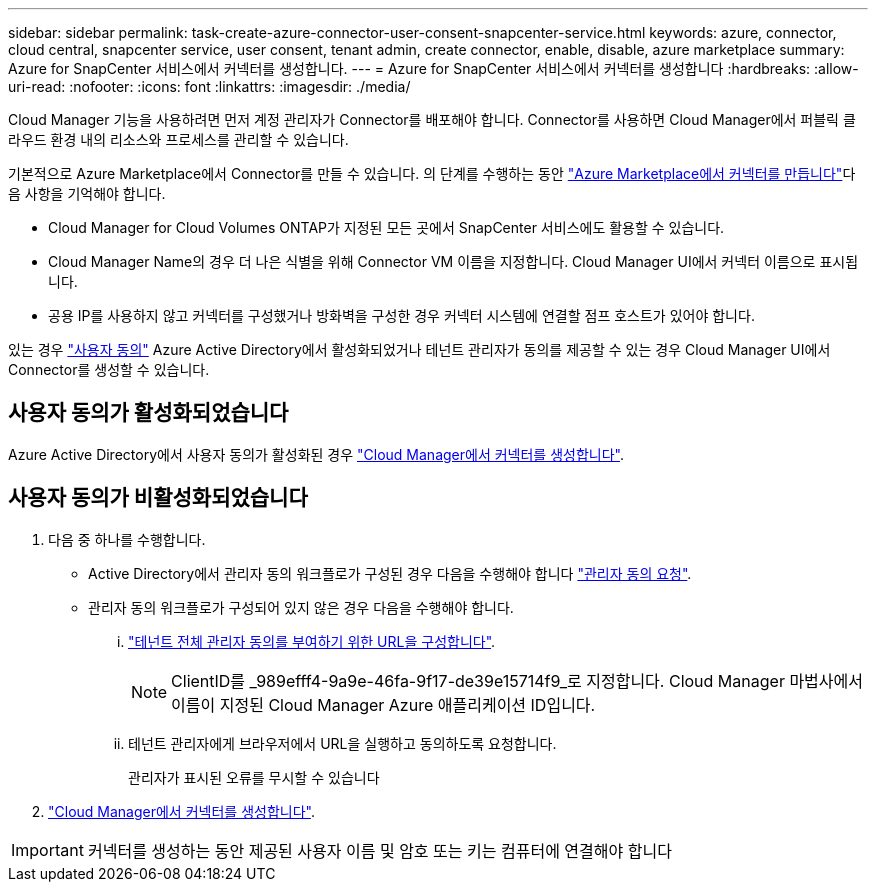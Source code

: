 ---
sidebar: sidebar 
permalink: task-create-azure-connector-user-consent-snapcenter-service.html 
keywords: azure, connector, cloud central, snapcenter service, user consent, tenant admin, create connector, enable, disable, azure marketplace 
summary: Azure for SnapCenter 서비스에서 커넥터를 생성합니다. 
---
= Azure for SnapCenter 서비스에서 커넥터를 생성합니다
:hardbreaks:
:allow-uri-read: 
:nofooter: 
:icons: font
:linkattrs: 
:imagesdir: ./media/


[role="lead"]
Cloud Manager 기능을 사용하려면 먼저 계정 관리자가 Connector를 배포해야 합니다. Connector를 사용하면 Cloud Manager에서 퍼블릭 클라우드 환경 내의 리소스와 프로세스를 관리할 수 있습니다.

기본적으로 Azure Marketplace에서 Connector를 만들 수 있습니다. 의 단계를 수행하는 동안 https://docs.netapp.com/us-en/cloud-manager-setup-admin/task-launching-azure-mktp.html["Azure Marketplace에서 커넥터를 만듭니다"]다음 사항을 기억해야 합니다.

* Cloud Manager for Cloud Volumes ONTAP가 지정된 모든 곳에서 SnapCenter 서비스에도 활용할 수 있습니다.
* Cloud Manager Name의 경우 더 나은 식별을 위해 Connector VM 이름을 지정합니다. Cloud Manager UI에서 커넥터 이름으로 표시됩니다.
* 공용 IP를 사용하지 않고 커넥터를 구성했거나 방화벽을 구성한 경우 커넥터 시스템에 연결할 점프 호스트가 있어야 합니다.


있는 경우 https://docs.microsoft.com/en-us/azure/active-directory/manage-apps/configure-user-consent?tabs=azure-portal#user-consent-settings["사용자 동의"^] Azure Active Directory에서 활성화되었거나 테넌트 관리자가 동의를 제공할 수 있는 경우 Cloud Manager UI에서 Connector를 생성할 수 있습니다.



== 사용자 동의가 활성화되었습니다

Azure Active Directory에서 사용자 동의가 활성화된 경우 https://docs.netapp.com/us-en/cloud-manager-setup-admin/task-creating-connectors-azure.html["Cloud Manager에서 커넥터를 생성합니다"].



== 사용자 동의가 비활성화되었습니다

. 다음 중 하나를 수행합니다.
+
** Active Directory에서 관리자 동의 워크플로가 구성된 경우 다음을 수행해야 합니다 https://docs.microsoft.com/en-us/azure/active-directory/manage-apps/configure-admin-consent-workflow#how-users-request-admin-consent["관리자 동의 요청"^].
** 관리자 동의 워크플로가 구성되어 있지 않은 경우 다음을 수행해야 합니다.
+
... https://docs.microsoft.com/en-us/azure/active-directory/manage-apps/grant-admin-consent#construct-the-url-for-granting-tenant-wide-admin-consent["테넌트 전체 관리자 동의를 부여하기 위한 URL을 구성합니다"^].
+

NOTE: ClientID를 _989efff4-9a9e-46fa-9f17-de39e15714f9_로 지정합니다. Cloud Manager 마법사에서 이름이 지정된 Cloud Manager Azure 애플리케이션 ID입니다.

... 테넌트 관리자에게 브라우저에서 URL을 실행하고 동의하도록 요청합니다.
+
관리자가 표시된 오류를 무시할 수 있습니다





. https://docs.netapp.com/us-en/cloud-manager-setup-admin/task-creating-connectors-azure.html["Cloud Manager에서 커넥터를 생성합니다"].



IMPORTANT: 커넥터를 생성하는 동안 제공된 사용자 이름 및 암호 또는 키는 컴퓨터에 연결해야 합니다
